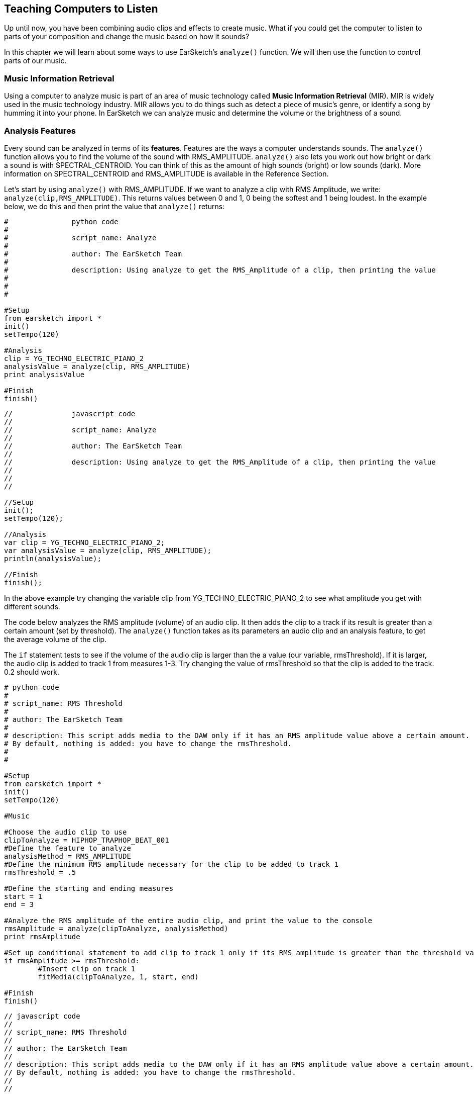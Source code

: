 [[ch_22]]
== Teaching Computers to Listen
:nofooter:

Up until now, you have been combining audio clips and effects to create music. What if you could get the computer to listen to parts of your composition and change the music based on how it sounds?

In this chapter we will learn about some ways to use EarSketch's `analyze()` function. We will then use the function to control parts of our music.

[[musicinformationretrieval]]
=== Music Information Retrieval

Using a computer to analyze music is part of an area of music technology called *Music Information Retrieval* (MIR). MIR is widely used in the music technology industry. MIR allows you to do things such as detect a piece of music's genre, or identify a song by humming it into your phone. In EarSketch we can analyze music and determine the volume or the brightness of a sound.

[[analysisfeatures]]
=== Analysis Features
Every sound can be analyzed in terms of its *features*. Features are the ways a computer understands sounds. The `analyze()` function allows you to find the volume of the sound with RMS_AMPLITUDE. `analyze()`  also lets you work out how bright or dark a sound is with SPECTRAL_CENTROID. You can think of this as the amount of high sounds (bright) or low sounds (dark). More information on SPECTRAL_CENTROID and RMS_AMPLITUDE is available in the Reference Section.

Let's start by using `analyze()` with RMS_AMPLITUDE. If we want to analyze a clip with RMS Amplitude, we write: `analyze(clip,RMS_AMPLITUDE)`. This returns values between 0 and 1, 0 being the softest and 1 being loudest. In the example below, we do this and then print the value that `analyze()` returns:

[role="curriculum-python"]
[source,python]
----
#		python code
#
#		script_name: Analyze
#
#		author: The EarSketch Team
#
#		description: Using analyze to get the RMS_Amplitude of a clip, then printing the value
#
#
#

#Setup
from earsketch import *
init()
setTempo(120)

#Analysis
clip = YG_TECHNO_ELECTRIC_PIANO_2
analysisValue = analyze(clip, RMS_AMPLITUDE)
print analysisValue

#Finish
finish()
----



[role="curriculum-javascript"]
[source,javascript]
----
//		javascript code
//
//		script_name: Analyze
//
//		author: The EarSketch Team
//
//		description: Using analyze to get the RMS_Amplitude of a clip, then printing the value
//
//
//

//Setup
init();
setTempo(120);

//Analysis
var clip = YG_TECHNO_ELECTRIC_PIANO_2;
var analysisValue = analyze(clip, RMS_AMPLITUDE);
println(analysisValue);

//Finish
finish();
----
In the above example try changing the variable clip from YG_TECHNO_ELECTRIC_PIANO_2 to see what amplitude you get with different sounds.

The code below analyzes the RMS amplitude (volume) of an audio clip. It then adds the clip to a track if its result is greater than a certain amount (set by threshold). The  `analyze()` function takes as its parameters an audio clip and an analysis feature, to get the average volume of the clip.

The `if` statement tests to see if the volume of the audio clip is larger than the a value (our variable, rmsThreshold). If it is larger, the audio clip is added to track 1 from measures 1-3. Try changing the value of rmsThreshold so that the clip is added to the track. 0.2 should work.


[role="curriculum-python"]
[source,python]
----
# python code
#
# script_name: RMS Threshold
#
# author: The EarSketch Team
#
# description: This script adds media to the DAW only if it has an RMS amplitude value above a certain amount.
# By default, nothing is added: you have to change the rmsThreshold.
#
#

#Setup
from earsketch import *
init()
setTempo(120)

#Music

#Choose the audio clip to use
clipToAnalyze = HIPHOP_TRAPHOP_BEAT_001
#Define the feature to analyze
analysisMethod = RMS_AMPLITUDE
#Define the minimum RMS amplitude necessary for the clip to be added to track 1
rmsThreshold = .5

#Define the starting and ending measures
start = 1
end = 3

#Analyze the RMS amplitude of the entire audio clip, and print the value to the console
rmsAmplitude = analyze(clipToAnalyze, analysisMethod)
print rmsAmplitude

#Set up conditional statement to add clip to track 1 only if its RMS amplitude is greater than the threshold value
if rmsAmplitude >= rmsThreshold:
	#Insert clip on track 1
	fitMedia(clipToAnalyze, 1, start, end)

#Finish
finish()
----



[role="curriculum-javascript"]
[source,javascript]
----
// javascript code
//
// script_name: RMS Threshold
//
// author: The EarSketch Team
//
// description: This script adds media to the DAW only if it has an RMS amplitude value above a certain amount.
// By default, nothing is added: you have to change the rmsThreshold.
//
//

//Setup
init();
setTempo(120);

//Music

//Choose the audio clip to use
var clipToAnalyze = HIPHOP_TRAPHOP_BEAT_001;
//Define the feature to analyze
var analysisMethod = RMS_AMPLITUDE;
//Define the minimum RMS amplitude necessary for the clip to be added to track 1
var rmsThreshold = 0.5;

//Define the starting and ending measures
var start = 1;
var end = 3;

//Analyze the RMS amplitude of the entire audio clip, and print the value to the console
var rmsAmplitude = analyze(clipToAnalyze, analysisMethod);
println(rmsAmplitude);

//Set up conditional statement to add clip to track 1 only if its RMS amplitude is greater than the threshold value
if(rmsAmplitude >= rmsThreshold) {
	//Insert clip on track 1
	fitMedia(clipToAnalyze, 1, start, end);
}

//Finish
finish();
----


To make the results of the analysis useful the computer must be able to change its output. You can use conditional statements to make decisions based on the values of various features.

Try running the following code. It compares the RMS amplitude of two clips at different points in time, playing the louder clip and muting the quieter clip.

This code uses a method called `analyzeTrackForTime()` to analyze the audio clip. This function is similar to `analyze()` but it also allows you to choose what part of a clip to analyze. The function has four parameters: the track number, the feature to be analyzed, and the starting and ending locations for the analysis. The function returns a number between 0 and 1, representing the average value of the feature between the chosen starting and ending point.

[role="curriculum-python"]
[source,python]
----
# python code
#
# script_name: Auto-Volume
#
# author: The EarSketch Team
#
# description: We compare the RMS amplitude of two samples at different points in time, and adjust their respective volumes based on this.
#
#
#

#Setup
from earsketch import *
init()
setTempo(120)

#Music
sound1 = ELECTRO_DRUM_MAIN_BEAT_001
sound2 = ELECTRO_DRUM_MAIN_BEAT_002
analysisMethod = RMS_AMPLITUDE
hop = 0.0625  # analyze in 1/16th note chunks
start = 1
end = 3.0

fitMedia(sound1, 1, start, end)
fitMedia(sound2, 2, start, end)

position = 1
while (position < end):
	#analyze tracks at current time
	feature1 = analyzeTrackForTime(1, analysisMethod, position, position + hop)
	feature2 = analyzeTrackForTime(2, analysisMethod, position, position + hop)
	#mute the track with lower RMS value
	if (feature1 > feature2):
		setEffect(1, VOLUME, GAIN, 0, position, 0, position + hop)
		setEffect(2, VOLUME, GAIN, -60, position, -60, position + hop)
	else:
		setEffect(1, VOLUME, GAIN, -60, position, -60, position + hop)
		setEffect(2, VOLUME, GAIN, 0, position, 0, position + hop)
	# increment the counter (move forward in time by the hop amount)
	position = position + hop

#Finish
finish()
----


[role="curriculum-javascript"]
[source,javascript]
----
// javascript code
//
// script_name: Auto-Volume
//
// author: The EarSketch Team
//
// description: We compare the RMS amplitude of two samples at different points in time, and adjust their respective volumes based on this.
//
//
//

//Setup
init();
setTempo(120);

//Music
var sound1 = ELECTRO_DRUM_MAIN_BEAT_001;
var sound2 = ELECTRO_DRUM_MAIN_BEAT_002;
var analysisMethod = RMS_AMPLITUDE;
var hop = 0.0625;  // analyze in 1/16th note chunks
var start = 1;
var end = 3;

fitMedia(sound1, 1, start, end);
fitMedia(sound2, 2, start, end);

var position = 1;
while (position < end) {
		//analyze tracks at current time
    var feature1 = analyzeTrackForTime(1, analysisMethod, position, position + hop);
    var feature2 = analyzeTrackForTime(2, analysisMethod, position, position + hop);
	//mute the track with lower RMS value
	if (feature1 > feature2) {
        setEffect(1, VOLUME, GAIN, 0, position, 0, position + hop);
        setEffect(2, VOLUME, GAIN, -60, position, -60, position + hop);
	} else {
        setEffect(1, VOLUME, GAIN, -60, position, -60, position + hop);
        setEffect(2, VOLUME, GAIN, 0, position, 0, position + hop);
	}
	//increment the counter (move forward in time by the hop amount)
	position = position + hop;
}

//Finish
finish();
----

The *while loop* steps through each 1/16th note section of an audio clip. *While loops* enable us to execute a code block repeatedly while a condition is True. This allows our code to loop potentially forever and never stop. To make it stop the code block changes the variable used in the condition at some point.

Hop represents the distance between each part of the track that is analyzed. In this example the `hop` variable is defined as 0.0625, which is the same as a  1/16 note. The `position` variable is changed each time by adding `hop`. We then use a conditional (if and then else) to check if the volume of track 1 at each location is greater than the volume of track 2 at each location. The track with the greater volume has its volume at the current location set to 0dB using setEffect, and the track with the lesser volume is set to -60dB.


[[booleanoperators]]
=== Boolean Operators

Suppose we want to add a clip to the DAW if both the spectral centroid (brightness/darkness) AND the RMS amplitude (volume) are above a certain amount. How can we check for two conditions together?

[role="curriculum-javascript"]
You'll remember we learned about *Boolean operators* (a.k.a. logical operators) in <<console-input-and-conditionals#>>. They allow us to combine conditions; in this case we are using the *AND* operator:

[role="curriculum-python"]
You'll remember we learned about *Boolean operators* (a.k.a. logical operators) in <<console-input-and-conditionals#>>. They allow us to combine conditions; in this case we are using the *AND* operator:



[role="curriculum-python"]
[source,python]
----
# python code
#
# script_name: Boolean AND
#
# author: The EarSketch Team
#
# description: Using "and" to make a condition out of two conditions
#
#
# Setup
from earsketch import *
init()
setTempo(120)

#Choose clip to analyze
clipToAnalyze = EIGHT_BIT_ATARI_LEAD_012

#Analyze for Spectral Centroid and RMS
spectralCentroid = analyze(clipToAnalyze, SPECTRAL_CENTROID)
rms = analyze(clipToAnalyze, RMS_AMPLITUDE)

#Set the threshold
threshold = 0.1

if (spectralCentroid > threshold) and (rms > threshold):
	fitMedia(DUBSTEP_LEAD_006, 1, 1, 4)

#Finish
finish()
----



[role="curriculum-javascript"]
[source,javascript]
----
"use strict";

//		javascript code
//		script_name: Boolean AND
//
//		author: The EarSketch Team
//		ddescription: Using "and" to make a condition out of two conditions
//
//Setup
init();
setTempo(120);

//Choose clip to analyze
var clipToAnalyze = EIGHT_BIT_ATARI_LEAD_012;

//Analyze for Spectral Centroid and RMS
var spectralCentroid = analyze(clipToAnalyze, SPECTRAL_CENTROID);
var rms = analyze(clipToAnalyze, RMS_AMPLITUDE);

//Set the threshold
var threshold = 0.1

if ((spectralCentroid > threshold) && (rms > threshold)){
	fitMedia(DUBSTEP_LEAD_006, 1, 1, 4);
}

finish();
----

[role="curriculum-python"]
Let's use both features to determine whether to add clips to the DAW. Below, we choose clips to add to a track based on their analysis values. Each clip in the list is analyzed for both spectral centroid and RMS amplitude values.

[role="curriculum-javascript"]
Let's use both features to determine whether to add clips to the DAW. Below, we choose clips to add to a track based on their analysis values. Each clip in the array is analyzed for both spectral centroid and RMS amplitude values.

[role="curriculum-python"]
This example includes much of what you've learned in EarSketch. When looking at a longer script like this, start by getting a sense of the big picture. For example, you can see that there are 4 functions, 2 of which define music sections: `sectionA` and `sectionB`. Near the bottom, we call these section functions to add music to the DAW, in A-A-B-A form. The 2 other functions are "helpers" that are used inside of the section functions: `fillClipList` and `chooseClip`. The function names will often give you big clues about the overall structure!

[role="curriculum-javascript"]
This example includes much of what you've learned in EarSketch. When looking at a longer piece of code like this, start by getting a sense of the big picture. For example, you can see that there are 4 functions, 2 of which define music sections: `sectionA` and `sectionB`. Near the bottom, we call these section functions to add music to the DAW, in A-A-B-A form. The 2 other functions are "helpers" that are used inside of the section functions: `fillClipArr` and `chooseClip`. The function names will often give you big clues about the overall structure!

[role="curriculum-python"]
When each section is called, it starts by calling `fillClipList` 3 times to get a list of random clips for drums, bass, and lead. Then, the section calls `chooseClip` to pick a single clip from the random list. It chooses a clip by using Boolean operators (we'll look at this process in more detail shortly), one for each instrument. We then add these clips to the DAW with `fitMedia`. Notice that `sectionA` repeats this process, by picking clips again and adding them to the DAW; `sectionB` only does this once.

[role="curriculum-javascript"]
When each section is called, it starts by calling `fillClipArr` 3 times to get an array of random clips for drums, bass, and lead. Then, the section calls `chooseClip` to pick a single clip from the random array. It chooses a clip by using  operators (we'll look at this process in more detail shortly), one for each instrument. We then add these clips to the DAW with `fitMedia`. Notice that `sectionA` repeats this process, by picking clips again and adding them to the DAW; `sectionB` only does this once.

[role="curriculum-python"]
With `fillClipList` we pass it a folder name, and it uses a while loop to select random clips from this folder. These clips are then added to the end of the `clipList` until there are 6 clips in our list. We return `clipList` to the calling section.

[role="curriculum-javascript"]
With `fillClipArr` we pass it a folder name, and it uses a while loop to select random clips from this folder. These clips are then added to the end of the `clipArr` until there are 6 clips in our array. We return `clipArr` to the calling section.

[role="curriculum-python"]
Then, how do we choose a single clip from the random `clipList`? We call `chooseClip`, passing it our random `clipList` as the first argument. The second argument decides what kind of clip the function will choose: one with high RMS_AMPLITUDE _and_ SPECTRAL_CENTROID values, or one with low values. Since there are only 2 choices, we pass it a 'True' value to mean high, and 'False' to mean low.

[role="curriculum-javascript"]
Then, how do we choose a single clip from the random `clipArr`? We call `chooseClip`, passing it our random `clipArr` as the first argument. The second argument decides what kind of clip the function will choose: one with high RMS_AMPLITUDE _and_ SPECTRAL_CENTROID values, or one with low values. Since there are only 2 choices, we pass it a 'true' value to mean high, and 'false' to mean low.

[role="curriculum-python"]
The conditional checks if we have chosen True or False (high or low). If we chose True, the code goes into the `if`, and if we chose False it goes into the `else`. Notice that these 2 blocks are almost the same, except all of the `>` become `<`. Inside of the conditionals there is a loop which compares the analysis values of every clip in the clipList, and finds either the highest (for True) or the lowest (for False). It only changes the `clip` variable when we find something better than what is currently stored in `clip`.

[role="curriculum-javascript"]
The conditional checks if we have chosen true or false (high or low). If we chose true, the code goes into the `if`, and if we chose false it goes into the `else`. Notice that these 2 blocks are almost the same, except all of the `>` become `<`. Inside of the conditionals there is a loop which compares the analysis values of every clip in the clipArr, and finds either the highest (for true) or the lowest (for false). It only changes the `clip` variable when we find something better than what is currently stored in `clip`.

[role="curriculum-python"]
The Boolean operator lets us combine conditions to choose a clip that has both the highest amplitude and spectral centroid in our clipList (or the lowest, if we've chosen False).

[role="curriculum-javascript"]
The Boolean operator lets us combine conditions to choose a clip that has both the highest amplitude and spectral centroid in our clipArr (or the lowest, if we've chosen false).

[role="curriculum-python"]
[source,python]
----
#		python code
#
#		script_name: Boolean Operators
#
#		author: The EarSketch Team
#
#		description: Using Boolean operators to pick clips to use.
#
#
#

#Setup
from earsketch import *

init()
setTempo(120)

#Music

def fillClipList(folder):
	clipList = []
	#Fill our clipList with 6 random files from a folder
	while len(clipList) < 6:
		randClip = selectRandomFile(folder)
		clipList = clipList + [randClip]
	return clipList

def chooseClip(clipList, chooseHigher):

	clip = clipList[0]	# Assign a first clip for comparison

	# Decide if we are looking for highest or lowest value (True picks higher, False picks lower)
	if chooseHigher:
		#Compare all clips in list with current clip, using 2 features. Start from 1 because we don't need to compare clipList[0] to itself
		for i in range(1, len(clipList)):
			val1 = analyze(clipList[i], RMS_AMPLITUDE)	#Analyze our clips
			val2 = analyze(clip, RMS_AMPLITUDE)
			val3 = analyze(clipList[i], SPECTRAL_CENTROID)
			val4 = analyze(clip, SPECTRAL_CENTROID)
			if (( val1 > val2 ) and ( val3 > val4 )):	#Pick current highest value
				clip = clipList[i]
	else:
		for i in range(1, len(clipList)):
			val1 = analyze(clipList[i], RMS_AMPLITUDE)
			val2 = analyze(clip, RMS_AMPLITUDE)
			val3 = analyze(clipList[i], SPECTRAL_CENTROID)
			val4 = analyze(clip, SPECTRAL_CENTROID)
			if (( val1 < val2 ) and ( val3 < val4 )):	#Pick current lowest value
				clip = clipList[i]
	return clip

def sectionA(start, end):
	measures = end-start

	#Fill a list of random clips for each instrument.
	leadClips = fillClipList(DUBSTEP_140_BPM__DUBLEAD)
	drumClips = fillClipList(DUBSTEP_140_BPM__DUBDRUM)
	bassClips = fillClipList(DUBSTEP_140_BPM__DUBSUBBASS)

	#Choose a clip from the random clipLists, with the lowest analysis values (False)
	lead = chooseClip(leadClips, False)
	drum = chooseClip(drumClips, False)
	bass = chooseClip(bassClips, False)

	#Add clips to the first half of section
	fitMedia(lead, 1, start, start + measures/2.0)
	fitMedia(drum, 2, start, start + measures/2.0)
	fitMedia(bass, 3, start, start + measures/2.0)

	#Now, pick new clips with high values (True)
	lead = chooseClip(leadClips, True)
	drum = chooseClip(drumClips, True)
	bass = chooseClip(bassClips, True)

	#Add new clips to second half of section
	fitMedia(lead, 1, start + measures/2.0, end)
	fitMedia(drum, 2, start + measures/2.0, end)
	fitMedia(bass, 3, start + measures/2.0, end)

	setEffect(3, VOLUME, GAIN, 0, start, 12, end) # Make the bass louder
	setEffect(1, FILTER, FILTER_FREQ, 200, start, 20000, end)

def sectionB(start, end):
	leadClips = fillClipList(TRAP_SYNTH_LEAD)
	drumClips = fillClipList(TRAP_MAIN808_BEAT)
	bassClips = fillClipList(DUBSTEP_140_BPM__DUBBASSWOBBLE)

	# Choose clips with low analysis value (False)
	lead = chooseClip(leadClips, False)
	drum = chooseClip(drumClips, False)
	bass = chooseClip(bassClips, False)

	fitMedia(lead, 1, start, end)
	fitMedia(drum, 2, start, end)
	fitMedia(bass, 3, start, end)
	setEffect(3, VOLUME, GAIN, 0, start) # Make the bass normal again
	setEffect(1, VOLUME, GAIN, 10, start)

#Call our sections with measure numbers
sectionA(1, 17)
sectionA(17, 33)
sectionB(33, 41)
sectionA(41, 57)

#Finish
finish()
----



[role="curriculum-javascript"]
[source,javascript]
----
//		javascript code
//
//		script_name: Boolean Operators
//
//		author: The EarSketch Team
//
//		description: Using Boolean operators to pick clips to use.
//
//
//

//Setup
init();
setTempo(120);

//Music

function fillClipArr(folder) {
	var clipArr = [];
	//Fill our clipArr with 6 random files from a folder
	while (clipArr.length < 6) {
		var randClip = selectRandomFile(folder);
		clipArr.push(randClip); //Add random clip to end of clipArr
	}

	return clipArr
}

function chooseClip(clipArr, chooseHigher) {

	var clip = clipArr[0];	// Assign a first clip for comparison

	// Decide if we are looking for highest or lowest value (true picks higher, false picks lower)
	if (chooseHigher) {
		//Compare all clips in array with current clip, using 2 features. Start from 1 because we don't need to compare clipArr[0] to itself
		for(var i = 1; i < clipArr.length; i = i+1) {
			var val1 = analyze(clipArr[i], RMS_AMPLITUDE);	//Analyze our clips
			var val2 = analyze(clip, RMS_AMPLITUDE);
			var val3 = analyze(clipArr[i], SPECTRAL_CENTROID);
			var val4 = analyze(clip, SPECTRAL_CENTROID);
			if (( val1 > val2 ) && ( val3 > val4 )) {	//Pick current highest value
				clip = clipArr[i];
			}
		}
	}
	else {
		for(var i = 1; i < clipArr.length; i = i+1) {
			var val1 = analyze(clipArr[i], RMS_AMPLITUDE);
			var val2 = analyze(clip, RMS_AMPLITUDE);
			var val3 = analyze(clipArr[i], SPECTRAL_CENTROID);
			var val4 = analyze(clip, SPECTRAL_CENTROID);
			if (( val1 < val2 ) && ( val3 < val4 )) {	//Pick current lowest value
				clip = clipArr[i];
			}
		}
	}

	return clip;
}

function sectionA(start, end) {
	var measures = end-start;

	//Fill an array of random clips for each instrument.
	var leadClips = fillClipArr(DUBSTEP_140_BPM__DUBLEAD);
	var drumClips = fillClipArr(DUBSTEP_140_BPM__DUBDRUM);
	var bassClips = fillClipArr(DUBSTEP_140_BPM__DUBSUBBASS);

	//Choose a clip from the random clipArr, with the lowest analysis values (false)
	var lead = chooseClip(leadClips, false);
	var drum = chooseClip(drumClips, false);
	var bass = chooseClip(bassClips, false);

	//Add clips to the first half of section
	fitMedia(lead, 1, start, start + measures/2);
	fitMedia(drum, 2, start, start + measures/2);
	fitMedia(bass, 3, start, start + measures/2);

	//Now, pick new clips with high values (true)
	lead = chooseClip(leadClips, true);
	drum = chooseClip(drumClips, true);
	bass = chooseClip(bassClips, true);

	//Add new clips to second half of section
	fitMedia(lead, 1, start + measures/2, end);
	fitMedia(drum, 2, start + measures/2, end);
	fitMedia(bass, 3, start + measures/2, end);

	setEffect(3, VOLUME, GAIN, 0, start, 12, end); // Make the bass louder
	setEffect(1, FILTER, FILTER_FREQ, 200, start, 20000, end);
}

function sectionB(start, end) {
	var leadClips = fillClipArr(TRAP_SYNTH_LEAD);
	var drumClips = fillClipArr(TRAP_MAIN808_BEAT);
	var bassClips = fillClipArr(DUBSTEP_140_BPM__DUBBASSWOBBLE);

	// Choose clips with low analysis value (false)
	var lead = chooseClip(leadClips, false);
	var drum = chooseClip(drumClips, false);
	var bass = chooseClip(bassClips, false);

	fitMedia(lead, 1, start, end);
	fitMedia(drum, 2, start, end);
	fitMedia(bass, 3, start, end);
	setEffect(3, VOLUME, GAIN, 0, start); // Make the bass normal again
	setEffect(1, VOLUME, GAIN, 10, start);
}

//Call our sections with measure numbers
sectionA(1, 17);
sectionA(17, 33);
sectionB(33, 41);
sectionA(41, 57);

//Finish
finish();
----

[[chapter22summary]]
=== Chapter 22 Summary
* Music Information Retrieval (MIR) is a field in music technology that includes ways for a computer to listen to music.
* Any sound can be analyzed with MIR and the results can be used to change the output.
* `analyze()` can be used to extract the level of brightness vs darkness with SPECTRAL_CENTROID and the volume RMS_AMPLITUDE
* Analysis of tracks is best used with conditional statements to make changes based on the result of the function
* Analysis can be done over a whole track, or just part of a track by using `analyzeTrackForTime()`


[[chapter-questions]]
=== Questions

[question]
--
Select the statement below that is not true:
[answers]
* `analyze()` requires three arguments
* `SPECTRAL_CENTROID` is a feature that corresponds to how bright/dark a sound is
* `analyzeTrackForTime()` can use the features `SPECTRAL_CENTROID` and `RMS_AMPLITUDE`
* Analysis of audio is best combined with conditional statements
--

[question]
--
Assuming `trackName` is a variable assigned to a valid clip, The output of `analyze(trackName, RMS_AMPLITUDE)` :
[answers]
* Will always be a float between 0 and 1.
* Can be any number above 0.
* Will be a value showing the pitch of trackName
* Will return an error message
--
